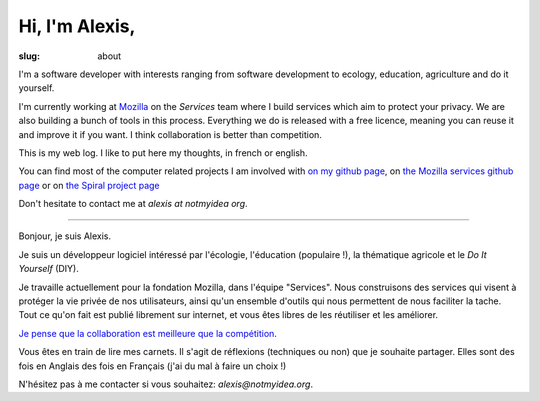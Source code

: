 Hi, I'm Alexis,
###############

:slug: about

I'm a software developer with interests ranging from software development to
ecology, education, agriculture and do it yourself.

I'm currently working at `Mozilla <http://mozilla.org>`_ on the *Services*
team where I build services which aim to protect your privacy. We are also
building a bunch of tools in this process. Everything we do is released with
a free licence, meaning you can reuse it and improve it if you want. I think
collaboration is better than competition.

This is my web log. I like to put here my thoughts, in french or
english.

You can find most of the computer related projects I am involved with 
`on my github page <http://github.com/ametaireau>`_, on `the Mozilla services
github page <https://github.com/mozilla-services>`_ or on `the Spiral project
page <http://github.com/spiral-project/>`_ 

Don't hesitate to contact me at `alexis at notmyidea org`.

----

Bonjour, je suis Alexis.

Je suis un développeur logiciel intéressé par l'écologie, l'éducation
(populaire !), la thématique agricole et le *Do It Yourself* (DIY).

Je travaille actuellement pour la fondation Mozilla, dans l'équipe "Services".
Nous construisons des services qui visent à protéger la vie privée de nos
utilisateurs, ainsi qu'un ensemble d'outils qui nous permettent de nous
faciliter la tache. Tout ce qu'on fait est publié librement sur internet, et
vous êtes libres de les réutiliser et les améliorer.

`Je pense que la collaboration est meilleure que la compétition
<http://blog.notmyidea.org/quels-usages-pour-linformatique-fr.html>`_.

Vous êtes en train de lire mes carnets. Il s'agit de réflexions (techniques ou
non) que je souhaite partager. Elles sont des fois en Anglais des fois en
Français (j'ai du mal à faire un choix !)

N'hésitez pas à me contacter si vous souhaitez: `alexis@notmyidea.org`.
